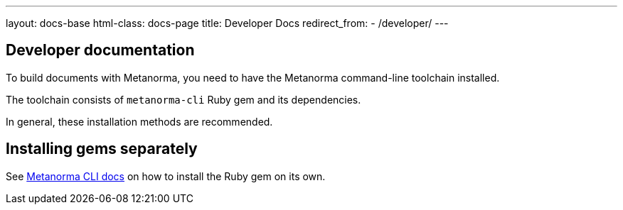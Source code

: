 ---
layout: docs-base
html-class: docs-page
title: Developer Docs
redirect_from:
  - /developer/
---

== Developer documentation

To build documents with Metanorma, you need to have the Metanorma
command-line toolchain installed.

The toolchain consists of `metanorma-cli` Ruby gem and its dependencies.

In general, these installation methods are recommended.


[[gems]]
== Installing gems separately

See link:/software/metanorma-cli/[Metanorma CLI docs]
on how to install the Ruby gem on its own.
